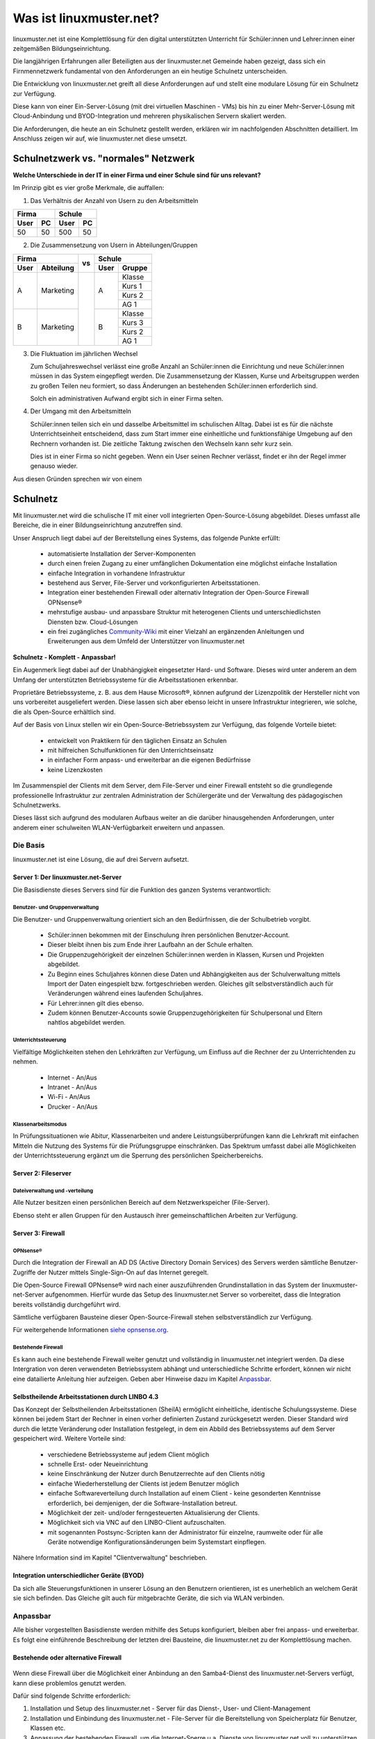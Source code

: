 .. |zb| unicode:: z. U+00A0 B. .. Zum Beispiel 

.. |_| unicode:: U+202F
   :trim:

.. |copy| unicode:: 0xA9 .. Copyright-Zeichen
   :ltrim:

.. |reg| unicode:: U+00AE .. Trademark
   :ltrim:

.. _what-is-linuxmuster.net-label:

========================
Was ist linuxmuster.net?
========================

.. sectionauthor:: `@cweikl <https://ask.linuxmuster.net/u/cweikl>`_,
                   `@MachtDochNix <https://ask.linuxmuster.net/u/machtdochnix>`_

linuxmuster.net ist eine Komplettlösung für den digital unterstützten Unterricht für Schüler:innen und Lehrer:innen einer zeitgemäßen Bildungseinrichtung.

Die langjährigen Erfahrungen aller Beteiligten aus der linuxmuster.net Gemeinde haben gezeigt, dass sich ein Firnmennetzwerk fundamental von den Anforderungen an ein 
heutige Schulnetz unterscheiden. 

Die Entwicklung von linuxmuster.net greift all diese Anforderungen auf und stellt eine modulare Lösung für ein Schulnetz zur Verfügung. 

Diese kann von einer Ein-Server-Lösung (mit drei virtuellen Maschinen - VMs) bis hin zu einer Mehr-Server-Lösung mit Cloud-Anbindung und BYOD-Integration und mehreren physikalischen Servern skaliert werden.

Die Anforderungen, die heute an ein Schulnetz gestellt werden, erklären wir im nachfolgenden Abschnitten detailliert. Im Anschluss zeigen wir auf, wie linuxmuster.net diese umsetzt.

Schulnetzwerk vs. "normales" Netzwerk
=====================================

**Welche Unterschiede in der IT in einer Firma und einer Schule sind für uns relevant?**

Im Prinzip gibt es vier große Merkmale, die auffallen:

1. Das Verhältnis der Anzahl von Usern zu den Arbeitsmitteln

.. tabularcolumns:: |c|c|c|c|

+-----------+-----------+
| Firma     | Schule    |
+------+----+------+----+
| User | PC | User | PC |
+======+====+======+====+
|  50  | 50 | 500  | 50 |
+------+----+------+----+

2. Die Zusammensetzung von Usern in Abteilungen/Gruppen

.. tabularcolumns:: |c|c|c|c|c|

+------------------+----+---------------+
|      Firma       |    |    Schule     |
+------+-----------+ vs +------+--------+
| User | Abteilung |    | User | Gruppe |
+======+===========+====+======+========+
|  A   | Marketing |    |  A   | Klasse |
|      |           |    |      +--------+
|      |           |    |      | Kurs 1 |
|      |           |    |      +--------+
|      |           |    |      | Kurs 2 |
|      |           |    |      +--------+
|      |           |    |      | AG 1   |
+------+-----------+    +------+--------+
|  B   | Marketing |    |  B   | Klasse |
|      |           |    |      +--------+
|      |           |    |      | Kurs 3 |
|      |           |    |      +--------+
|      |           |    |      | Kurs 2 |
|      |           |    |      +--------+
|      |           |    |      | AG 1   |
+------+-----------+----+------+--------+

3. Die Fluktuation im jährlichen Wechsel

   Zum Schuljahreswechsel verlässt eine große Anzahl an Schüler:innen die Einrichtung und neue Schüler:innen müssen in das System eingepflegt werden. Die Zusammensetzung der Klassen, Kurse und Arbeitsgruppen werden zu großen Teilen neu formiert, so dass Änderungen an bestehenden Schüler:innen erforderlich sind.

   Solch ein administrativen Aufwand ergibt sich in einer Firma selten.

4. Der Umgang mit den Arbeitsmitteln

   Schüler:innen teilen sich ein und dasselbe Arbeitsmittel im schulischen Alltag. Dabei ist es für die nächste Unterrichtseinheit entscheidend, dass zum Start immer eine einheitliche und funktionsfähige Umgebung auf den Rechnern vorhanden ist. Die zeitliche Taktung zwischen den Wechseln kann sehr kurz sein.

   Dies ist in einer Firma so nicht gegeben. Wenn ein User seinen Rechner verlässt, findet er ihn der Regel immer genauso wieder.

Aus diesen Gründen sprechen wir von einem

Schulnetz
=========

Mit linuxmuster.net wird die schulische IT mit einer voll integrierten Open-Source-Lösung abgebildet. Dieses umfasst alle Bereiche, die in einer Bildungseinrichtung anzutreffen sind.

Unser Anspruch liegt dabei auf der Bereitstellung eines Systems, das folgende Punkte erfüllt:

    * automatisierte Installation der Server-Komponenten
    * durch einen freien Zugang zu einer umfänglichen Dokumentation eine möglichst einfache Installation
    * einfache Integration in vorhandene Infrastruktur
    * bestehend aus Server, File-Server und vorkonfigurierten Arbeitsstationen. 
    * Integration einer bestehenden Firewall oder alternativ Integration der Open-Source Firewall OPNsense |reg|
    * mehrstufige ausbau- und anpassbare Struktur mit heterogenen Clients und unterschiedlichsten Diensten bzw. Cloud-Lösungen
    * ein frei zugängliches `Community-Wiki <https://wiki.linuxmuster.net/community/>`_ mit einer Vielzahl an ergänzenden Anleitungen und Erweiterungen aus dem Umfeld der Unterstützer von linuxmuster.net

**Schulnetz - Komplett - Anpassbar!**

.. image::    media/structure_of_version_7.svg
   :name:     structure-over-all 
   :alt:      gesamte Struktur

Ein Augenmerk liegt dabei auf der Unabhängigkeit eingesetzter Hard- und Software. Dieses wird unter anderem an dem Umfang der unterstützten Betriebssysteme für die Arbeitsstationen erkennbar.

Proprietäre Betriebssysteme, |zb| aus dem Hause Microsoft |reg|, können aufgrund der Lizenzpolitik der Hersteller nicht von uns vorbereitet ausgeliefert werden. Diese lassen sich aber ebenso leicht in unsere Infrastruktur integrieren, wie solche, die als Open-Source erhältlich sind.

Auf der Basis von Linux stellen wir ein Open-Source-Betriebssystem zur Verfügung, das folgende Vorteile bietet:

    * entwickelt von Praktikern für den täglichen Einsatz an Schulen
    * mit hilfreichen Schulfunktionen für den Unterrichtseinsatz
    * in einfacher Form anpass- und erweiterbar an die eigenen Bedürfnisse
    * keine Lizenzkosten

.. image::    media/structure_of_version_7_lmn.svg
   :name:     structure-basic-components
   :alt:      Struktur der Basis-Komponenten
   :width:    500px
   :align:    center

Im Zusammenspiel der Clients mit dem Server, dem File-Server und einer Firewall entsteht so die grundlegende professionelle Infrastruktur zur zentralen Administration der Schülergeräte und der Verwaltung des pädagogischen Schulnetzwerks.

Dieses lässt sich aufgrund des modularen Aufbaus weiter an die darüber hinausgehenden Anforderungen, unter anderem einer schulweiten WLAN-Verfügbarkeit erweitern und anpassen.

Die Basis
---------

linuxmuster.net ist eine Lösung, die auf drei Servern aufsetzt. 

Server 1: Der linuxmuster.net-Server
+++++++++++++++++++++++++++++++++++++

.. image::    media/structure_of_version_7_server.svg
   :name:     structure-lmn-server
   :alt:      Struktur der Basis-Komponente - LMN-Server

Die Basisdienste dieses Servers sind für die Funktion des ganzen Systems verantwortlich:

Benutzer- und Gruppenverwaltung
^^^^^^^^^^^^^^^^^^^^^^^^^^^^^^^

Die Benutzer- und Gruppenverwaltung orientiert sich an den Bedürfnissen, die der Schulbetrieb vorgibt.

    * Schüler:innen bekommen mit der Einschulung ihren persönlichen Benutzer-Account.
    * Dieser bleibt ihnen bis zum Ende ihrer Laufbahn an der Schule erhalten.
    * Die Gruppenzugehörigkeit der einzelnen Schüler:innen werden in Klassen, Kursen und Projekten abgebildet.
    * Zu Beginn eines Schuljahres können diese Daten und Abhängigkeiten aus der Schulverwaltung mittels Import der Daten eingespielt bzw. fortgeschrieben werden.
      Gleiches gilt selbstverständlich auch für Veränderungen während eines laufenden Schuljahres.
    * Für Lehrer:innen gilt dies ebenso.
    * Zudem können Benutzer-Accounts sowie Gruppenzugehörigkeiten für Schulpersonal und Eltern nahtlos abgebildet werden.

Unterrichtssteuerung
^^^^^^^^^^^^^^^^^^^^

Vielfältige Möglichkeiten stehen den Lehrkräften zur Verfügung, um Einfluss auf die Rechner der zu Unterrichtenden zu nehmen.

    * Internet - An/Aus
    * Intranet - An/Aus
    * Wi-Fi - An/Aus
    * Drucker - An/Aus

Klassenarbeitsmodus
^^^^^^^^^^^^^^^^^^^^

In Prüfungssituationen wie Abitur, Klassenarbeiten und andere Leistungsüberprüfungen kann die Lehrkraft mit einfachen Mitteln die Nutzung des Systems für die Prüfungsgruppe einschränken. Das Spektrum umfasst dabei alle Möglichkeiten der Unterrichtssteuerung ergänzt um die Sperrung des persönlichen Speicherbereichs.

Server 2: Fileserver
++++++++++++++++++++

Dateiverwaltung und -verteilung
^^^^^^^^^^^^^^^^^^^^^^^^^^^^^^^^

.. image::    media/structure_of_version_7_fileserver.svg
   :name:     structure-fileserver
   :alt:      Struktur der Basis-Komponente - Fileserver

Alle Nutzer besitzen einen persönlichen Bereich auf dem Netzwerkspeicher (File-Server).

Ebenso steht er allen Gruppen für den Austausch ihrer gemeinschaftlichen Arbeiten zur Verfügung. 

Server 3: Firewall
++++++++++++++++++

OPNsense |reg|
^^^^^^^^^^^^^^
Durch die Integration der Firewall an AD DS (Active Directory Domain Services) des Servers werden sämtliche Benutzer-Zugriffe der Nutzer mittels Single-Sign-On auf das Internet geregelt.

Die Open-Source Firewall OPNsense |reg| wird nach einer auszuführenden Grundinstallation in das System der linuxmuster-net-Server aufgenommen. Hierfür wurde das Setup des linuxmuster.net Server so vorbereitet, dass die Integration bereits vollständig durchgeführt wird.

Sämtliche verfügbaren Bausteine dieser Open-Source-Firewall stehen selbstverständlich zur Verfügung.

Für weitergehende Informationen `siehe opnsense.org <https://opnsense.org/>`_.

.. image::    media/structure_of_version_7_firewall.svg
   :name:     structure-firewall
   :alt:      Struktur der Basis-Komponente - Firewall 

Bestehende Firewall
^^^^^^^^^^^^^^^^^^^
Es kann auch eine bestehende Firewall weiter genutzt und vollständig in linuxmuster.net integriert werden. Da diese Intergration von deren verwendeten Betriebssystem abhängt und unterschiedliche Schritte erfordert, können wir nicht eine datailierte Anleitung hier aufzeigen. Geben aber Hinweise dazu im Kapitel `Anpassbar`_. 

  
Selbstheilende Arbeitsstationen durch LINBO 4.3
+++++++++++++++++++++++++++++++++++++++++++++++

.. image::    media/structure_of_version_7_client.svg
   :name:     structure-linbo-client-management
   :alt:      Struktur der Basis-Komponente - LINBO (Client-Managements)

Das Konzept der Selbstheilenden Arbeitsstationen (SheilA) ermöglicht einheitliche, identische Schulungssysteme. Diese können bei jedem Start der Rechner in einen vorher definierten Zustand zurückgesetzt werden. Dieser Standard wird durch die letzte Veränderung oder Installation festgelegt, in dem ein Abbild des Betriebssystems auf dem Server gespeichert wird. Weitere Vorteile sind:

    * verschiedene Betriebssysteme auf jedem Client möglich
    * schnelle Erst- oder Neueinrichtung
    * keine Einschränkung der Nutzer durch Benutzerrechte auf den Clients nötig
    * einfache Wiederherstellung der Clients ist jedem Benutzer möglich
    * einfache Softwareverteilung durch Installation auf einem Client - keine gesonderten Kenntnisse erforderlich, bei demjenigen, der die Software-Installation betreut.
    * Möglichkeit der zeit- und/oder ferngesteuerten Aktualisierung der Clients.
    * Möglichkeit sich via VNC auf den LINBO-Client aufzuschalten.
    * mit sogenannten Postsync-Scripten kann der Administrator für einzelne, raumweite oder für alle Geräte notwendige Konfigurationsänderungen beim Systemstart einpflegen.

Nähere Information sind im Kapitel "Clientverwaltung" beschrieben.

Integration unterschiedlicher Geräte (BYOD)
+++++++++++++++++++++++++++++++++++++++++++

Da sich alle Steuerungsfunktionen in unserer Lösung an den Benutzern orientieren, ist es unerheblich an welchem Gerät sie sich befinden. Das Gleiche gilt auch für mitgebrachte Geräte, die sich via WLAN verbinden.


Anpassbar
---------

.. image::    media/structure_of_version_7_community.svg
   :name:     structure-community-components
   :alt:      Struktur der Erweiterungen (Community)
   :height:   500px
   :align:    center 

Alle bisher vorgestellten Basisdienste werden mithilfe des Setups konfiguriert, bleiben aber frei anpass- und erweiterbar. Es folgt eine einführende Beschreibung der letzten drei Bausteine, die linuxmuster.net zu der Komplettlösung machen.

Bestehende oder alternative Firewall
++++++++++++++++++++++++++++++++++++

   .. image::    media/structure_of_version_7_alternate.svg
      :name:     structure-alternativ-firewall
      :alt:      Struktur der Einbindung einer alternativen Firewall
      :width:    150px
      :align:    right

Wenn diese Firewall über die Möglichkeit einer Anbindung an den Samba4-Dienst des linuxmuster.net-Servers verfügt, kann diese problemlos genutzt werden.

Dafür sind folgende Schritte erforderlich:

1. Installation und Setup des linuxmuster.net - Server für das Dienst-, User- und Client-Management
2. Installation und Einbindung des linuxmuster.net - File-Server für die Bereitstellung von Speicherplatz für Benutzer, Klassen etc.
3. Anpassung der bestehenden Firewall, um die Internet-Sperre u.a. Dienste von linuxmuster.net voll zu unterstützen.

.. hint::

   In der bestehenden Firewall müssen hier

   - Routen gesetzt
   - für die Internetsperre die Gruppenmitgliedschaften im AD abgefragt
   - ein Zeitserver bereitgestellt
   - ein DNS-Forwarder so konfiguriert werden, dass externe URLs aufgelöst und lokale URLs an den AD weitergeleitet werden, der für die lokale Zone als DNS arbeitet
 
Optionale Server
++++++++++++++++

Für weitergehende Anpassungen besteht die Möglichkeit, optionale Server einzubinden.

   .. image::    media/structure_of_version_7_optional.svg
      :name:     structure-option-server
      :alt:      Struktur der Einbindung optionaler lokaler Server
      :width:    150px
      :align:    right

In der Darstellung ist etwa ein Docker-Server als Erweiterung an die Bedürfnisse der Bildungseinrichtung eingebunden. Docker ist ein Open-Source-Projekt zur automatisierten Anwendungsverteilung durch Container, die alle benötigten Pakete mitbringen. So vereinfacht sich die Bereitstellung und Verteilung. Außerdem gewährleisten sie die Trennung und Verwaltung der auf dem Docker-Server genutzten Ressourcen.

Für weitergehende Informationen siehe die Docker-Homepage: https://www.docker.com


Extra - externe Dienste / Server
++++++++++++++++++++++++++++++++

Ein Porfolio an unterschiedlichen externen Diensten / Servern lässt sich an die linuxmuster.net Lösung anbinden, sodass eine einheitliche Authentifizierung erfolgt.

   .. image::    media/structure_of_version_7_extra.svg
      :name:     structure-extra-server-and-services
      :alt:      Struktur der Einbindung externer Server und Dienste
      :width:   150px
      :align:    right

Es können extern gehostete Server wie Nextcloud, Moodle, Konferenzsysteme oder andere Dienste integriert werden.

Eine weitere Alternative wäre die Integration von verschiedenen Diensten mittels edulution.io. Für weitere Informationen zu dieser als open-source-software frei verfügbare Lösung siehe `edulution.io <https://ask.linuxmuster.net/t/edulution-io-ankuendigungen-news/11388>`_

:download:`Vorgestellte Struktur als Inkscape SVG <media/structure_of_version_7_simple.svg>`

Support
-------

Die unter `Die Basis`_ vorgestellten Bestandteile werden vom Verein **linuxmuster.net e. V.** entwickelt und unterstützt.

Diese Unterstützung wird durch das

   **Hilfe-Forum** `<https://www.linuxmuster.net/de/support-de/discourse-forum/>`_

und die

   **telefonische Hotline** `<https://www.linuxmuster.net/de/support-de/hotline/>`_

geleistet.

   **All diese Leistungen sind nicht von einer Mitgliedschaft im Verein abhängig.**

   Aufgrund der Vielzahl möglicher Einsatzszenarien umfasst der telefonische Support alle bereitgestellten Basis-Dienste, die in der Dokumentation beschrieben sind.

   **Das Support-Team berät aber gerne und zeigt alle Möglichkeiten und Alternativen auf.**




